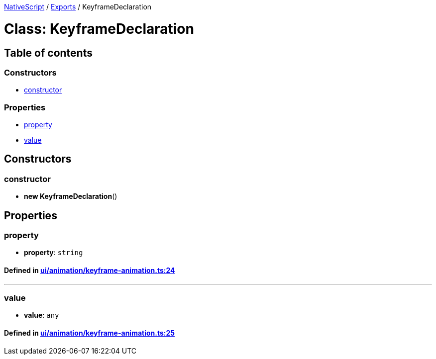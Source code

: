 

xref:../README.adoc[NativeScript] / xref:../modules.adoc[Exports] / KeyframeDeclaration

= Class: KeyframeDeclaration

== Table of contents

=== Constructors

* link:KeyframeDeclaration.md#constructor[constructor]

=== Properties

* link:KeyframeDeclaration.md#property[property]
* link:KeyframeDeclaration.md#value[value]

== Constructors

[#constructor]
=== constructor

• *new KeyframeDeclaration*()

== Properties

[#property]
=== property

• *property*: `string`

==== Defined in https://github.com/NativeScript/NativeScript/blob/02d4834bd/packages/core/ui/animation/keyframe-animation.ts#L24[ui/animation/keyframe-animation.ts:24]

'''

[#value]
=== value

• *value*: `any`

==== Defined in https://github.com/NativeScript/NativeScript/blob/02d4834bd/packages/core/ui/animation/keyframe-animation.ts#L25[ui/animation/keyframe-animation.ts:25]
